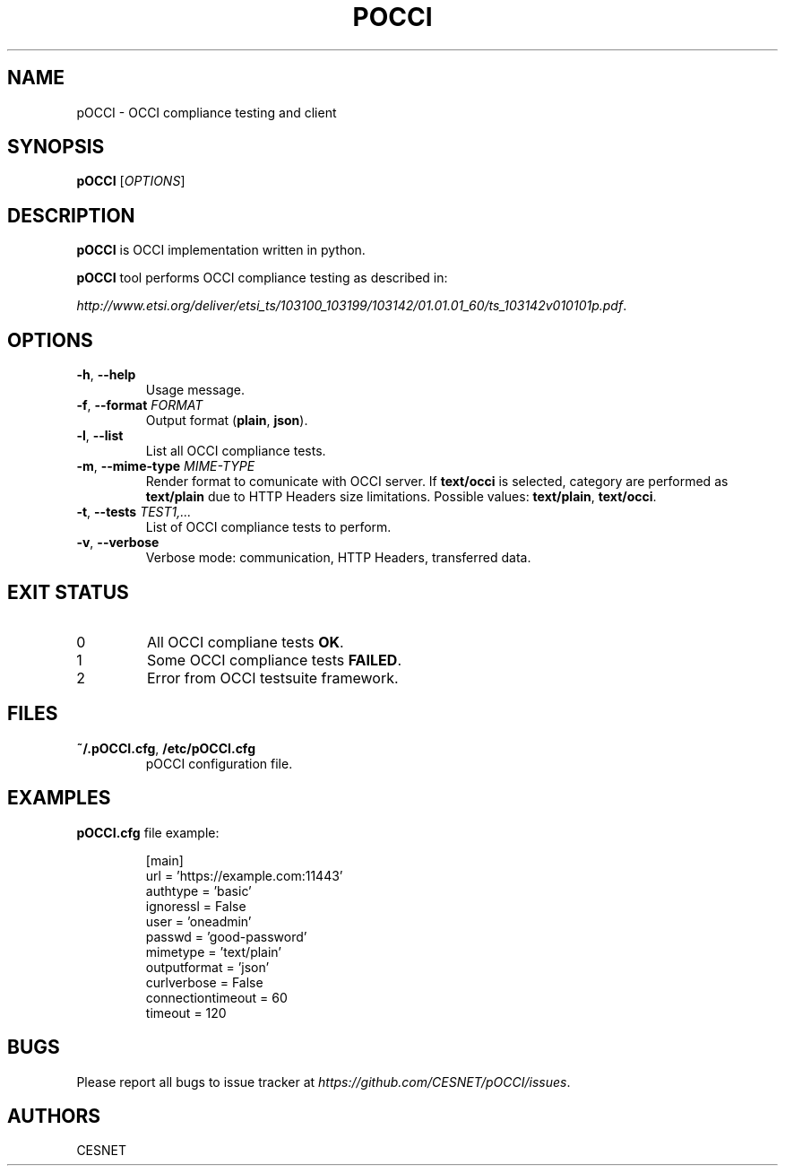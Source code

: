 .TH POCCI 1 "August 2015" "CESNET" "pOCCI"


.SH NAME
pOCCI \- OCCI compliance testing and client


.SH SYNOPSIS
\fBpOCCI\fR [\fIOPTIONS\fR]


.SH DESCRIPTION
\fBpOCCI\fR is OCCI implementation written in python.

\fBpOCCI\fR tool performs OCCI compliance testing as described in:

\fIhttp://www.etsi.org/deliver/etsi_ts/103100_103199/103142/01.01.01_60/ts_103142v010101p.pdf\fR.


.SH OPTIONS
.TP
\fB-h\fR, \fP--help\fR
Usage message.

.TP
\fB-f\fR, \fP--format\fR \fIFORMAT\fR
Output format (\fBplain\fR, \fBjson\fR).

.TP
\fB-l\fR, \fP--list\fR
List all OCCI compliance tests.

.TP
\fB-m\fR, \fP--mime-type\fR \fIMIME-TYPE\fR
Render format to comunicate with OCCI server. If \fBtext/occi\fR is selected, category are performed as \fBtext/plain\fR due to HTTP Headers size limitations. Possible values: \fBtext/plain\fR, \fBtext/occi\fR.

.TP
\fB-t\fR, \fP--tests\fR \fITEST1,...\fR
List of OCCI compliance tests to perform.

.TP
\fB-v\fR, \fP--verbose\fR
Verbose mode: communication, HTTP Headers, transferred data.


.SH EXIT STATUS
.TP
0
All OCCI compliane tests \fBOK\fR.

.TP
1
Some OCCI compliance tests \fBFAILED\fR.

.TP
2
Error from OCCI testsuite framework.


.SH FILES

.TP
\fB~/.pOCCI.cfg\fR, \fB/etc/pOCCI.cfg\fR
pOCCI configuration file.


.SH EXAMPLES

.TP
\fBpOCCI.cfg\fR file example:

.nf
[main]
url = 'https://example.com:11443'
authtype = 'basic'
ignoressl = False
user = 'oneadmin'
passwd = 'good-password'
mimetype = 'text/plain'
outputformat = 'json'
curlverbose = False
connectiontimeout = 60
timeout = 120
.fi


.SH BUGS
Please report all bugs to issue tracker at \fIhttps://github.com/CESNET/pOCCI/issues\fR.


.SH AUTHORS
CESNET
